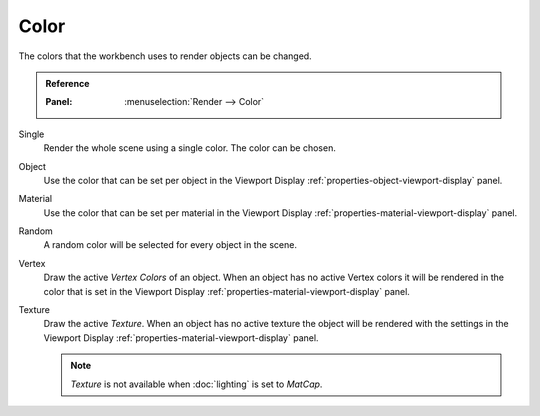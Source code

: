 *****
Color
*****

The colors that the workbench uses to render objects can be changed.

.. admonition:: Reference
   :class: refbox

   :Panel:     :menuselection:`Render --> Color`


Single
   Render the whole scene using a single color. The color can be chosen.

Object
   Use the color that can be set per object in the Viewport Display 
   :ref:`properties-object-viewport-display` panel.

Material
   Use the color that can be set per material in the Viewport Display
   :ref:`properties-material-viewport-display` panel.

Random
   A random color will be selected for every object in the scene.

Vertex
   Draw the active `Vertex Colors` of an object. When an object has no active 
   Vertex colors it will be rendered in the color that is set in the
   Viewport Display :ref:`properties-material-viewport-display` panel.

Texture
   Draw the active `Texture`. When an object has no active texture
   the object will be rendered with the settings in the Viewport Display
   :ref:`properties-material-viewport-display` panel.

   .. note:: 

        `Texture` is not available when :doc:`lighting` is set to `MatCap`.

